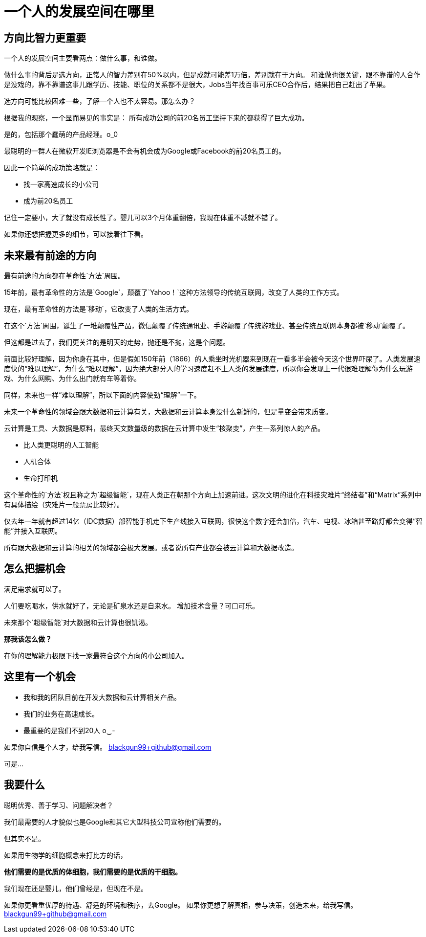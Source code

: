 
# 一个人的发展空间在哪里


## 方向比智力更重要

一个人的发展空间主要看两点：做什么事，和谁做。

做什么事的背后是选方向，正常人的智力差别在50%以内，但是成就可能差1万倍，差别就在于方向。
和谁做也很关键，跟不靠谱的人合作是没戏的，靠不靠谱这事儿跟学历、技能、职位的关系都不是很大，Jobs当年找百事可乐CEO合作后，结果把自己赶出了苹果。

选方向可能比较困难一些，了解一个人也不太容易。那怎么办？

根据我的观察，一个显而易见的事实是：
所有成功公司的前20名员工坚持下来的都获得了巨大成功。

是的，包括那个蠢萌的产品经理。o_0

最聪明的一群人在微软开发IE浏览器是不会有机会成为Google或Facebook的前20名员工的。

因此一个简单的成功策略就是：

- 找一家高速成长的小公司
- 成为前20名员工

记住一定要小，大了就没有成长性了。婴儿可以3个月体重翻倍，我现在体重不减就不错了。

如果你还想把握更多的细节，可以接着往下看。


## 未来最有前途的方向

最有前途的方向都在革命性`方法`周围。

15年前，最有革命性的方法是`Google`，颠覆了`Yahoo！`这种方法领导的传统互联网，改变了人类的工作方式。

现在，最有革命性的方法是`移动`，它改变了人类的生活方式。

在这个`方法`周围，诞生了一堆颠覆性产品，微信颠覆了传统通讯业、手游颠覆了传统游戏业、甚至传统互联网本身都被`移动`颠覆了。

但这都是过去了，我们更关注的是明天的走势，抛还是不抛，这是个问题。

前面比较好理解，因为你身在其中，但是假如150年前（1866）的人乘坐时光机器来到现在一看多半会被今天这个世界吓尿了。人类发展速度快的“难以理解”，为什么“难以理解”，因为绝大部分人的学习速度赶不上人类的发展速度，所以你会发现上一代很难理解你为什么玩游戏、为什么网购、为什么出门就有车等着你。

同样，未来也一样“难以理解”，所以下面的内容使劲“理解”一下。

未来一个革命性的领域会跟大数据和云计算有关，大数据和云计算本身没什么新鲜的，但是量变会带来质变。

云计算是工具、大数据是原料，最终天文数量级的数据在云计算中发生“核聚变”，产生一系列惊人的产品。

- 比人类更聪明的人工智能
- 人机合体
- 生命打印机

这个革命性的`方法`权且称之为`超级智能`，现在人类正在朝那个方向上加速前进。这次文明的进化在科技灾难片“终结者”和“Matrix”系列中有具体描绘（灾难片一般票房比较好）。

仅去年一年就有超过14亿（IDC数据）部智能手机走下生产线接入互联网，很快这个数字还会加倍，汽车、电视、冰箱甚至路灯都会变得“智能”并接入互联网。

所有跟大数据和云计算的相关的领域都会极大发展。或者说所有产业都会被云计算和大数据改造。


## 怎么把握机会

满足需求就可以了。

人们要吃喝水，供水就好了，无论是矿泉水还是自来水。
增加技术含量？可口可乐。

未来那个`超级智能`对大数据和云计算也很饥渴。

**那我该怎么做？**

在你的理解能力极限下找一家最符合这个方向的小公司加入。



## 这里有一个机会

- 我和我的团队目前在开发大数据和云计算相关产品。
- 我们的业务在高速成长。
- 最重要的是我们不到20人 o‿-


如果你自信是个人才，给我写信。
blackgun99+github@gmail.com














可是...


## 我要什么

聪明优秀、善于学习、问题解决者？

我们最需要的人才貌似也是Google和其它大型科技公司宣称他们需要的。

但其实不是。

如果用生物学的细胞概念来打比方的话，

**他们需要的是优质的体细胞，我们需要的是优质的干细胞。** 

我们现在还是婴儿，他们曾经是，但现在不是。

如果你更看重优厚的待遇、舒适的环境和秩序，去Google。
如果你更想了解真相，参与决策，创造未来，给我写信。
blackgun99+github@gmail.com


